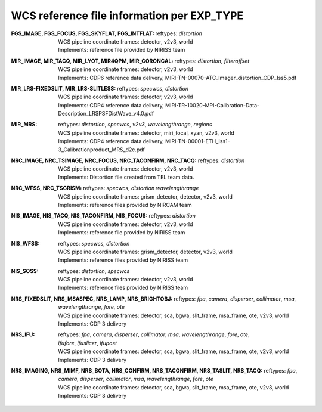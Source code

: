 WCS reference file information per EXP_TYPE
===========================================


:FGS_IMAGE, FGS_FOCUS, FGS_SKYFLAT, FGS_INTFLAT:

  | reftypes: *distortion*
  | WCS pipeline coordinate frames: detector, v2v3, world
  | Implements: reference file provided by NIRISS team

:MIR_IMAGE, MIR_TACQ, MIR_LYOT, MIR4QPM, MIR_CORONCAL:

  | reftypes: *distortion*, *filteroffset*
  | WCS pipeline coordinate frames: detector, v2v3, world
  | Implements: CDP6 reference data delivery, MIRI-TN-00070-ATC_Imager_distortion_CDP_Iss5.pdf

:MIR_LRS-FIXEDSLIT, MIR_LRS-SLITLESS:

  | reftypes: *specwcs*, *distortion*
  | WCS pipeline coordinate frames: detector, v2v3, world
  | Implements: CDP4 reference data delivery, MIRI-TR-10020-MPI-Calibration-Data-Description_LRSPSFDistWave_v4.0.pdf

:MIR_MRS:

  | reftypes: *distortion*, *specwcs*, *v2v3*, *wavelengthrange*, *regions*
  | WCS pipeline coordinate frames: detector, miri_focal, xyan, v2v3, world
  | Implements: CDP4 reference data delivery, MIRI-TN-00001-ETH_Iss1-3_Calibrationproduct_MRS_d2c.pdf

:NRC_IMAGE, NRC_TSIMAGE, NRC_FOCUS, NRC_TACONFIRM, NRC_TACQ:

  | reftypes: *distortion*
  | WCS pipeline coordinate frames: detector, v2v3, world
  | Implements: Distortion file created from TEL team data.

:NRC_WFSS, NRC_TSGRISM:
  | reftypes: *specwcs*, *distortion* *wavelengthrange*
  | WCS pipeline coordinate frames: grism_detector, detector, v2v3, world
  | Implements: reference files provided by NIRCAM team

:NIS_IMAGE, NIS_TACQ, NIS_TACONFIRM, NIS_FOCUS:

  | reftypes: *distortion*
  | WCS pipeline coordinate frames: detector, v2v3, world
  | Implements: reference file provided by NIRISS team

:NIS_WFSS:
  | reftypes: *specwcs*, *distortion*
  | WCS pipeline coordinate frames: grism_detector, detector, v2v3, world
  | Implements: reference files provided by NIRISS team

:NIS_SOSS:

  | reftypes: *distortion*, *specwcs*
  | WCS pipeline coordinate frames: detector, v2v3, world
  | Implements: reference files provided by NIRISS team

:NRS_FIXEDSLIT, NRS_MSASPEC, NRS_LAMP, NRS_BRIGHTOBJ:

  | reftypes: *fpa*, *camera*, *disperser*, *collimator*, *msa*, *wavelengthrange*, *fore*, *ote*
  | WCS pipeline coordinate frames: detector, sca, bgwa, slit_frame, msa_frame, ote, v2v3, world
  | Implements: CDP 3 delivery

:NRS_IFU:

  | reftypes: *fpa*, *camera*, *disperser*, *collimator*, *msa*, *wavelengthrange*, *fore*, *ote*,
  | *ifufore*, *ifuslicer*, *ifupost*
  | WCS pipeline coordinate frames: detector, sca, bgwa, slit_frame, msa_frame, ote, v2v3, world
  | Implements: CDP 3 delivery

:NRS_IMAGING, NRS_MIMF, NRS_BOTA, NRS_CONFIRM, NRS_TACONFIRM, NRS_TASLIT, NRS_TACQ:

  | reftypes: *fpa*, *camera*, *disperser*, *collimator*, *msa*, *wavelengthrange*, *fore*, *ote*
  | WCS pipeline coordinate frames: detector, sca, bgwa, slit_frame, msa_frame, ote, v2v3, world
  | Implements: CDP 3 delivery


